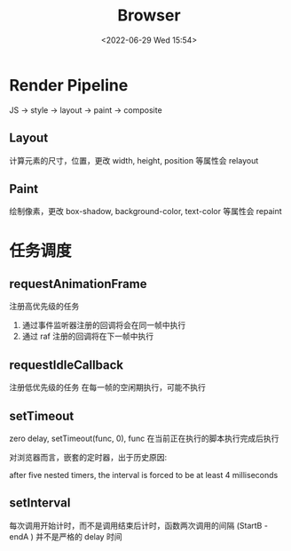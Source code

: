 #+TITLE: Browser
#+DATE:<2022-06-29 Wed 15:54>
#+FILETAGS: browser

* Render Pipeline

JS -> style -> layout -> paint -> composite

** Layout

计算元素的尺寸，位置，更改 width, height, position 等属性会 relayout

** Paint

绘制像素，更改 box-shadow, background-color, text-color 等属性会 repaint

* 任务调度


** requestAnimationFrame

 注册高优先级的任务
1. 通过事件监听器注册的回调将会在同一帧中执行
2. 通过 raf 注册的回调将在下一帧中执行

** requestIdleCallback

注册低优先级的任务
在每一帧的空闲期执行，可能不执行

** setTimeout

zero delay, setTimeout(func, 0), func 在当前正在执行的脚本执行完成后执行

对浏览器而言，嵌套的定时器，出于历史原因:

after five nested timers, the interval is forced to be at least 4 milliseconds

** setInterval

每次调用开始计时，而不是调用结束后计时，函数两次调用的间隔 (StartB - endA ) 并不是严格的 delay 时间
